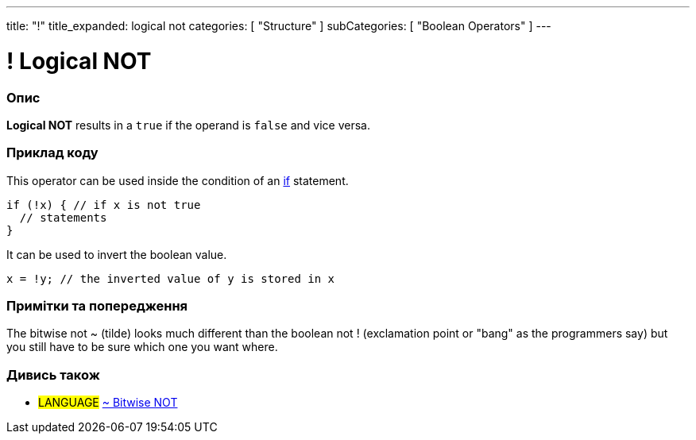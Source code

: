 ---
title: "!"
title_expanded: logical not
categories: [ "Structure" ]
subCategories: [ "Boolean Operators" ]
---





= ! Logical NOT


// OVERVIEW SECTION STARTS
[#overview]
--

[float]
=== Опис
*Logical NOT* results in a `true` if the operand is `false` and vice versa.
[%hardbreaks]

--
// OVERVIEW SECTION ENDS



// HOW TO USE SECTION STARTS
[#howtouse]
--

[float]
=== Приклад коду
This operator can be used inside the condition of an link:../../control-structure/if[if] statement.

[source,arduino]
----
if (!x) { // if x is not true
  // statements
}
----

It can be used to invert the boolean value.
[source,arduino]
----
x = !y; // the inverted value of y is stored in x
----


[%hardbreaks]

[float]
=== Примітки та попередження
The bitwise not ~ (tilde) looks much different than the boolean not ! (exclamation point or "bang" as the programmers say) but you still have to be sure which one you want where.

--
// HOW TO USE SECTION ENDS


// SEE ALSO SECTION
[#see_also]
--

[float]
=== Дивись також

[role="language"]
* #LANGUAGE# link:../../bitwise-operators/bitwisenot[~ Bitwise NOT]

--
// SEE ALSO SECTION ENDS
